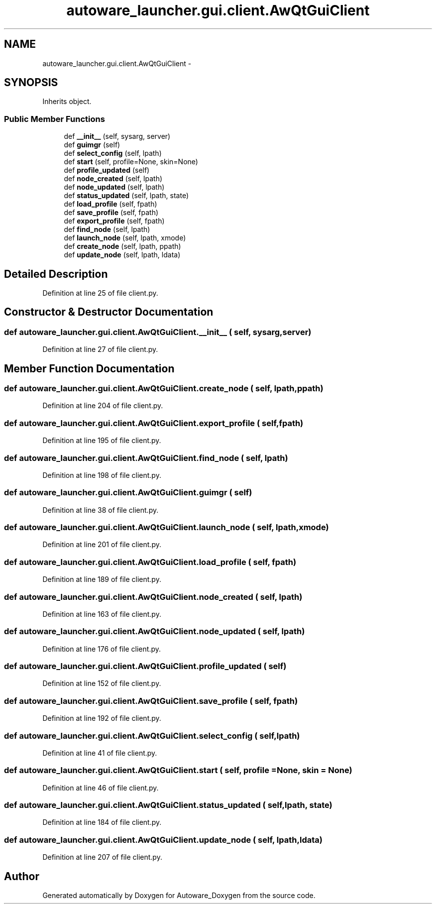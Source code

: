 .TH "autoware_launcher.gui.client.AwQtGuiClient" 3 "Fri May 22 2020" "Autoware_Doxygen" \" -*- nroff -*-
.ad l
.nh
.SH NAME
autoware_launcher.gui.client.AwQtGuiClient \- 
.SH SYNOPSIS
.br
.PP
.PP
Inherits object\&.
.SS "Public Member Functions"

.in +1c
.ti -1c
.RI "def \fB__init__\fP (self, sysarg, server)"
.br
.ti -1c
.RI "def \fBguimgr\fP (self)"
.br
.ti -1c
.RI "def \fBselect_config\fP (self, lpath)"
.br
.ti -1c
.RI "def \fBstart\fP (self, profile=None, skin=None)"
.br
.ti -1c
.RI "def \fBprofile_updated\fP (self)"
.br
.ti -1c
.RI "def \fBnode_created\fP (self, lpath)"
.br
.ti -1c
.RI "def \fBnode_updated\fP (self, lpath)"
.br
.ti -1c
.RI "def \fBstatus_updated\fP (self, lpath, state)"
.br
.ti -1c
.RI "def \fBload_profile\fP (self, fpath)"
.br
.ti -1c
.RI "def \fBsave_profile\fP (self, fpath)"
.br
.ti -1c
.RI "def \fBexport_profile\fP (self, fpath)"
.br
.ti -1c
.RI "def \fBfind_node\fP (self, lpath)"
.br
.ti -1c
.RI "def \fBlaunch_node\fP (self, lpath, xmode)"
.br
.ti -1c
.RI "def \fBcreate_node\fP (self, lpath, ppath)"
.br
.ti -1c
.RI "def \fBupdate_node\fP (self, lpath, ldata)"
.br
.in -1c
.SH "Detailed Description"
.PP 
Definition at line 25 of file client\&.py\&.
.SH "Constructor & Destructor Documentation"
.PP 
.SS "def autoware_launcher\&.gui\&.client\&.AwQtGuiClient\&.__init__ ( self,  sysarg,  server)"

.PP
Definition at line 27 of file client\&.py\&.
.SH "Member Function Documentation"
.PP 
.SS "def autoware_launcher\&.gui\&.client\&.AwQtGuiClient\&.create_node ( self,  lpath,  ppath)"

.PP
Definition at line 204 of file client\&.py\&.
.SS "def autoware_launcher\&.gui\&.client\&.AwQtGuiClient\&.export_profile ( self,  fpath)"

.PP
Definition at line 195 of file client\&.py\&.
.SS "def autoware_launcher\&.gui\&.client\&.AwQtGuiClient\&.find_node ( self,  lpath)"

.PP
Definition at line 198 of file client\&.py\&.
.SS "def autoware_launcher\&.gui\&.client\&.AwQtGuiClient\&.guimgr ( self)"

.PP
Definition at line 38 of file client\&.py\&.
.SS "def autoware_launcher\&.gui\&.client\&.AwQtGuiClient\&.launch_node ( self,  lpath,  xmode)"

.PP
Definition at line 201 of file client\&.py\&.
.SS "def autoware_launcher\&.gui\&.client\&.AwQtGuiClient\&.load_profile ( self,  fpath)"

.PP
Definition at line 189 of file client\&.py\&.
.SS "def autoware_launcher\&.gui\&.client\&.AwQtGuiClient\&.node_created ( self,  lpath)"

.PP
Definition at line 163 of file client\&.py\&.
.SS "def autoware_launcher\&.gui\&.client\&.AwQtGuiClient\&.node_updated ( self,  lpath)"

.PP
Definition at line 176 of file client\&.py\&.
.SS "def autoware_launcher\&.gui\&.client\&.AwQtGuiClient\&.profile_updated ( self)"

.PP
Definition at line 152 of file client\&.py\&.
.SS "def autoware_launcher\&.gui\&.client\&.AwQtGuiClient\&.save_profile ( self,  fpath)"

.PP
Definition at line 192 of file client\&.py\&.
.SS "def autoware_launcher\&.gui\&.client\&.AwQtGuiClient\&.select_config ( self,  lpath)"

.PP
Definition at line 41 of file client\&.py\&.
.SS "def autoware_launcher\&.gui\&.client\&.AwQtGuiClient\&.start ( self,  profile = \fCNone\fP,  skin = \fCNone\fP)"

.PP
Definition at line 46 of file client\&.py\&.
.SS "def autoware_launcher\&.gui\&.client\&.AwQtGuiClient\&.status_updated ( self,  lpath,  state)"

.PP
Definition at line 184 of file client\&.py\&.
.SS "def autoware_launcher\&.gui\&.client\&.AwQtGuiClient\&.update_node ( self,  lpath,  ldata)"

.PP
Definition at line 207 of file client\&.py\&.

.SH "Author"
.PP 
Generated automatically by Doxygen for Autoware_Doxygen from the source code\&.
